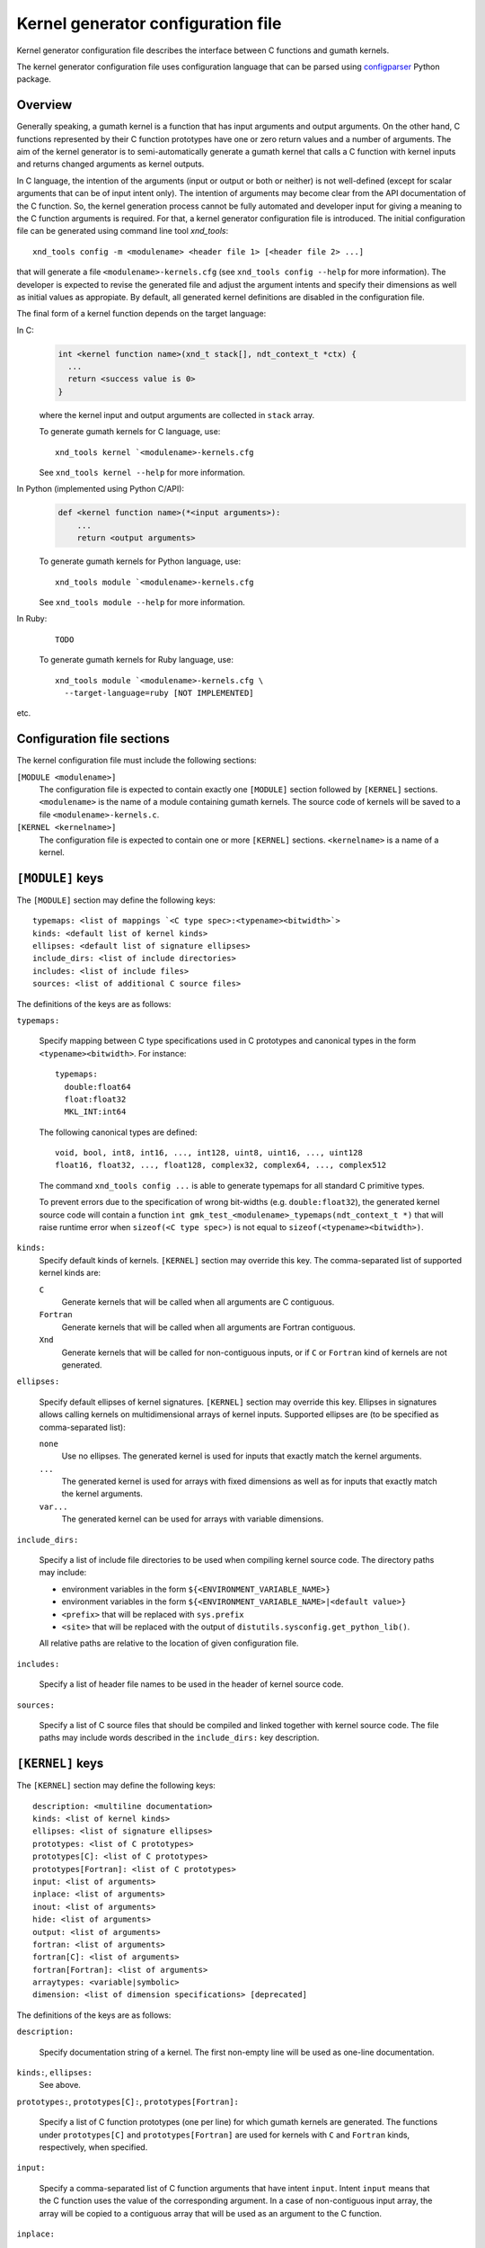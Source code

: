 .. meta::
   :robots: index, follow
   :description: kernel_generator documentation: configuration file
   :keywords: xndtools, xnd, C, array computing

.. sectionauthor:: Pearu Peterson <pearu.peterson at gmail.com>


Kernel generator configuration file
===================================

Kernel generator configuration file describes the interface between C
functions and gumath kernels.

The kernel generator configuration file uses configuration language
that can be parsed using `configparser`_ Python package.

.. _configparser: https://docs.python.org/3/library/configparser.html

Overview
--------

Generally speaking, a gumath kernel is a function that has input
arguments and output arguments. On the other hand, C functions
represented by their C function prototypes have one or zero return
values and a number of arguments. The aim of the kernel generator is
to semi-automatically generate a gumath kernel that calls a C function
with kernel inputs and returns changed arguments as kernel outputs.

In C language, the intention of the arguments (input or output or both
or neither) is not well-defined (except for scalar arguments that can
be of input intent only).  The intention of arguments may become clear
from the API documentation of the C function. So, the kernel
generation process cannot be fully automated and developer input for
giving a meaning to the C function arguments is required. For that, a
kernel generator configuration file is introduced. The initial
configuration file can be generated using command line tool
`xnd_tools`::

  xnd_tools config -m <modulename> <header file 1> [<header file 2> ...]

that will generate a file ``<modulename>-kernels.cfg`` (see
``xnd_tools config --help`` for more information). The developer is
expected to revise the generated file and adjust the argument intents
and specify their dimensions as well as initial values as appropiate.
By default, all generated kernel definitions are disabled in the
configuration file.

The final form of a kernel function depends on the target language:

In C:
  .. code:: c
     
    int <kernel function name>(xnd_t stack[], ndt_context_t *ctx) {
      ...
      return <success value is 0>
    }

  where the kernel input and output arguments are collected in ``stack`` array.

  To generate gumath kernels for C language, use::

    xnd_tools kernel `<modulename>-kernels.cfg

  See ``xnd_tools kernel --help`` for more information.

In Python (implemented using Python C/API):
  .. code:: python
  
    def <kernel function name>(*<input arguments>):
        ...
        return <output arguments>

  To generate gumath kernels for Python language, use::

    xnd_tools module `<modulename>-kernels.cfg 

  See ``xnd_tools module --help`` for more information.

	
In Ruby:
  ::
    
    TODO

  To generate gumath kernels for Ruby language, use::

    xnd_tools module `<modulename>-kernels.cfg \
      --target-language=ruby [NOT IMPLEMENTED] 

etc.
  
.. contents::
   :local:


Configuration file sections
---------------------------

The kernel configuration file must include the following sections:

``[MODULE <modulename>]``
  The configuration file is expected to contain exactly one
  ``[MODULE]`` section followed by ``[KERNEL]`` sections.
  ``<modulename>`` is the name of a module containing gumath
  kernels. The source code of kernels will be saved to a file
  ``<modulename>-kernels.c``.

``[KERNEL <kernelname>]``
  The configuration file is expected to contain one or more
  ``[KERNEL]`` sections.  ``<kernelname>`` is a name of a kernel.

``[MODULE]`` keys
-----------------

The ``[MODULE]`` section may define the following keys::

  typemaps: <list of mappings `<C type spec>:<typename><bitwidth>`>
  kinds: <default list of kernel kinds>
  ellipses: <default list of signature ellipses>
  include_dirs: <list of include directories>
  includes: <list of include files>
  sources: <list of additional C source files>

The definitions of the keys are as follows:
  
``typemaps:``

  Specify mapping between C type specifications used in C prototypes
  and canonical types in the form ``<typename><bitwidth>``.
  For instance::

    typemaps:
      double:float64
      float:float32
      MKL_INT:int64

  The following canonical types are defined::

    void, bool, int8, int16, ..., int128, uint8, uint16, ..., uint128
    float16, float32, ..., float128, complex32, complex64, ..., complex512
      
  The command ``xnd_tools config ...`` is able to generate typemaps
  for all standard C primitive types.

  To prevent errors due to the specification of wrong bit-widths
  (e.g. ``double:float32``), the generated kernel source code will
  contain a function ``int
  gmk_test_<modulename>_typemaps(ndt_context_t *)`` that will raise
  runtime error when ``sizeof(<C type spec>)`` is not equal to
  ``sizeof(<typename><bitwidth>)``.
  
``kinds:``
  Specify default kinds of kernels. ``[KERNEL]`` section may override this key.
  The comma-separated list of supported kernel kinds are:

  ``C``
    Generate kernels that will be called when all arguments are C contiguous.

  ``Fortran``
    Generate kernels that will be called when all arguments are Fortran contiguous.
    
  ``Xnd``
    Generate kernels that will be called for non-contiguous inputs, or
    if ``C`` or ``Fortran`` kind of kernels are not generated.
    
``ellipses:``

  Specify default ellipses of kernel signatures. ``[KERNEL]`` section
  may override this key.  Ellipses in signatures allows calling
  kernels on multidimensional arrays of kernel inputs. Supported
  ellipses are (to be specified as comma-separated list):

  ``none``
    Use no ellipses. The generated kernel is used for inputs that
    exactly match the kernel arguments.

  ``...``
    The generated kernel is used for arrays with fixed dimensions as
    well as for inputs that exactly match the kernel arguments.

  ``var...``
    The generated kernel can be used for arrays with variable dimensions.

``include_dirs:``

  Specify a list of include file directories to be used when compiling
  kernel source code. The directory paths may include:
  
  - environment variables in the form ``${<ENVIRONMENT_VARIABLE_NAME>}``
  - environment variables in the form ``${<ENVIRONMENT_VARIABLE_NAME>|<default value>}``
  - ``<prefix>`` that will be replaced with ``sys.prefix``
  - ``<site>`` that will be replaced with the output of ``distutils.sysconfig.get_python_lib()``.

  All relative paths are relative to the location of given configuration file.
    
``includes:``

  Specify a list of header file names to be used in the header of
  kernel source code.

``sources:``

  Specify a list of C source files that should be compiled and linked
  together with kernel source code. The file paths may include words
  described in the ``include_dirs:`` key description.
  
    
``[KERNEL]`` keys
-----------------
  
The ``[KERNEL]`` section may define the following keys::

  description: <multiline documentation>
  kinds: <list of kernel kinds>
  ellipses: <list of signature ellipses>
  prototypes: <list of C prototypes>
  prototypes[C]: <list of C prototypes>
  prototypes[Fortran]: <list of C prototypes>
  input: <list of arguments>
  inplace: <list of arguments>
  inout: <list of arguments>
  hide: <list of arguments>
  output: <list of arguments>
  fortran: <list of arguments>
  fortran[C]: <list of arguments>
  fortran[Fortran]: <list of arguments>
  arraytypes: <variable|symbolic>
  dimension: <list of dimension specifications> [deprecated]

The definitions of the keys are as follows:

``description:``

  Specify documentation string of a kernel. The first non-empty line
  will be used as one-line documentation.

``kinds:``, ``ellipses:``
  See above.

``prototypes:``, ``prototypes[C]:``, ``prototypes[Fortran]:``

  Specify a list of C function prototypes (one per line) for which
  gumath kernels are generated. The functions under ``prototypes[C]``
  and ``prototypes[Fortran]`` are used for kernels with ``C`` and
  ``Fortran`` kinds, respectively, when specified.

``input:``

  Specify a comma-separated list of C function arguments that have
  intent ``input``.  Intent ``input`` means that the C function uses
  the value of the corresponding argument. In a case of
  non-contiguous input array, the array will be copied to a contiguous array
  that will be used as an argument to the C function.

``inplace:``

  Specify a comma-separated list of C function arguments that have
  intent ``inplace``. Intent ``inplace`` means that the C function
  uses and may change the value of the corresponding argument.  In a
  case of non-contiguous input array, the array will be copied to a
  contiguous array that will be used as an argument to the C function.
  After the return, the contiguous array content is copied back to the
  initial input array.

``inout:``

  Specify a comma-separated list of C function arguments that have
  intent ``inout``.  Intent ``inout`` means that the C function uses
  and may change the value of the corresponding argument.
  In a case of non-contiguous input array, an exception will be raised.
  
``output:``

  Specify a comma-separated list of C function arguments that have
  intent ``output``.  Intent ``output`` means that the C function may
  change the corresponding argument. The memory for output arguments
  is allocated by gumath.
  
``hide:``

  Specify a comma-separated list of C function arguments that have intent ``hide``.
  Intent ``hide`` means that the corresponding C function argument
  will not appear in a list of kernel arguments. The value of the argument
  is determined by initializing it or it may be left undefined.

  TODO: Using intent ``hide`` for array arguments.
  
``fortran:``, ``fortran[C]:``, ``fortran[Fortran]:``

  Specify a comma-separated list of C function arguments that have
  intent ``fortran`` (default intent of all arguments is ``c``).  The
  ``[C|Fortran]`` parts are used when ``prototypes[C|Fortran]`` are
  specified.  Intent ``fortran`` means that the C functions expects
  the argument to be F-contiguous. The intent ``fortran`` can be used
  only for arrays with more than 1 dimensions.

Only the following combinations of argument intents are allowed for a
given C function argument::

  input
  inplace
  inout
  output
  hide
  input & output
  inout & output
  inplace & output
  hide & output - equivalent to output

The C function arguments specified in intent keys may be specified in the
following forms:

- ``<argument name>``
  
- ``<argument name> = <initial C value>`` - used for scalar arguments
  that can be undefined (value is ``None``). The ``<initial C value>``
  can be:

  + any valid C expression
  + ``len(<argument name>)`` - length of specified array argument
  + ``shape(<argument name>)`` - shape of specified array argument
  + ``ndim(<argument name>)`` - number of dimensions in specified array argument
      
- ``<argument name>(<shape-list>)`` - used for array arguments to
  specify the shape. The ``<shape-list>`` is a comma-separated list of
  valud C expressions or ``len(...)`` or ``shape(...)``. All arguments
  that are specified without shape information, are considered as
  scalar arguments.

